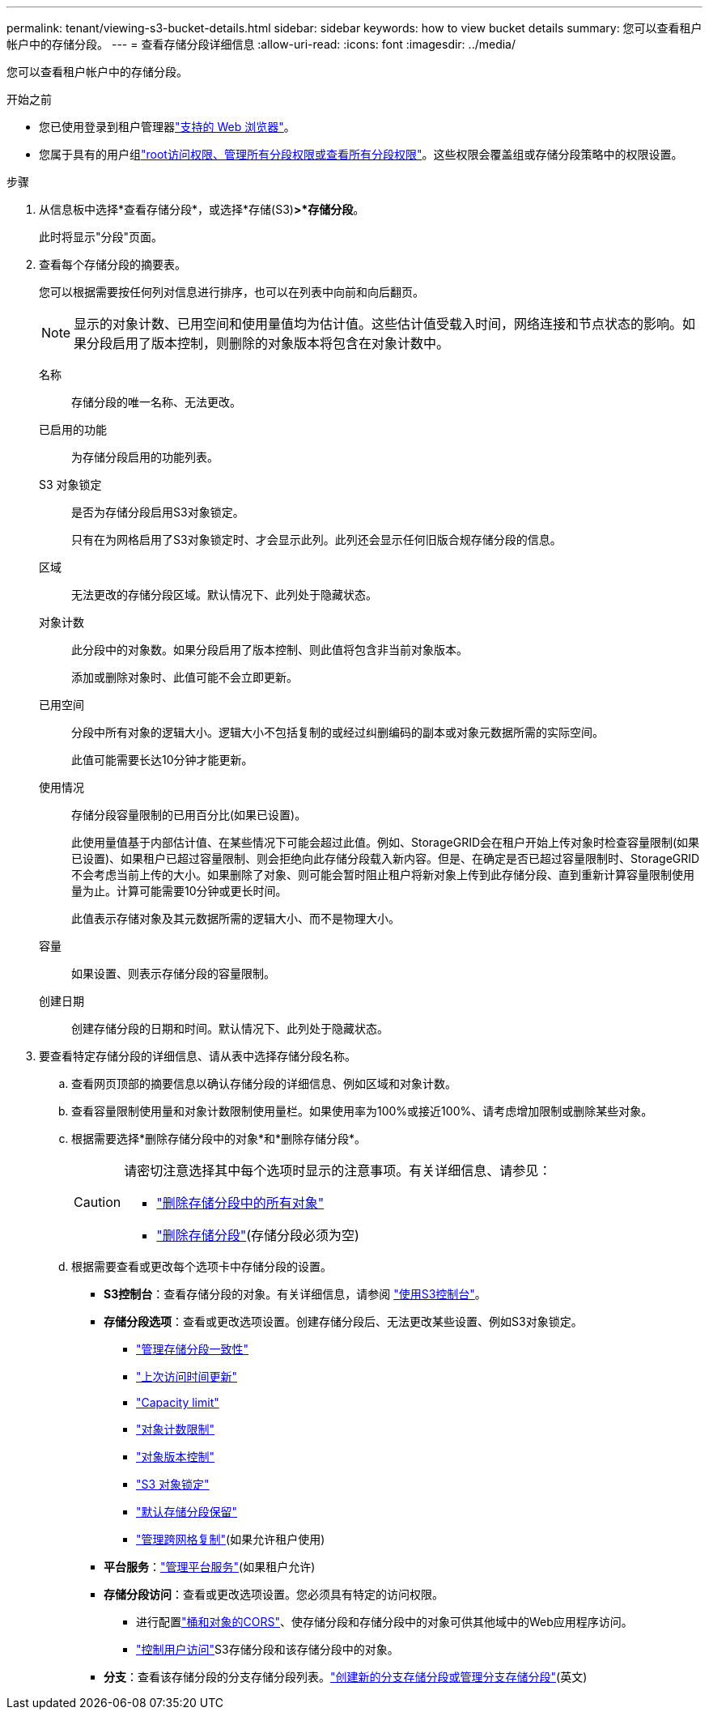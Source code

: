 ---
permalink: tenant/viewing-s3-bucket-details.html 
sidebar: sidebar 
keywords: how to view bucket details 
summary: 您可以查看租户帐户中的存储分段。 
---
= 查看存储分段详细信息
:allow-uri-read: 
:icons: font
:imagesdir: ../media/


[role="lead"]
您可以查看租户帐户中的存储分段。

.开始之前
* 您已使用登录到租户管理器link:../admin/web-browser-requirements.html["支持的 Web 浏览器"]。
* 您属于具有的用户组link:tenant-management-permissions.html["root访问权限、管理所有分段权限或查看所有分段权限"]。这些权限会覆盖组或存储分段策略中的权限设置。


.步骤
. 从信息板中选择*查看存储分段*，或选择*存储(S3)*>*存储分段*。
+
此时将显示"分段"页面。

. 查看每个存储分段的摘要表。
+
您可以根据需要按任何列对信息进行排序，也可以在列表中向前和向后翻页。

+

NOTE: 显示的对象计数、已用空间和使用量值均为估计值。这些估计值受载入时间，网络连接和节点状态的影响。如果分段启用了版本控制，则删除的对象版本将包含在对象计数中。

+
名称:: 存储分段的唯一名称、无法更改。
已启用的功能:: 为存储分段启用的功能列表。
S3 对象锁定:: 是否为存储分段启用S3对象锁定。
+
--
只有在为网格启用了S3对象锁定时、才会显示此列。此列还会显示任何旧版合规存储分段的信息。

--
区域:: 无法更改的存储分段区域。默认情况下、此列处于隐藏状态。
对象计数:: 此分段中的对象数。如果分段启用了版本控制、则此值将包含非当前对象版本。
+
--
添加或删除对象时、此值可能不会立即更新。

--
已用空间:: 分段中所有对象的逻辑大小。逻辑大小不包括复制的或经过纠删编码的副本或对象元数据所需的实际空间。
+
--
此值可能需要长达10分钟才能更新。

--
使用情况:: 存储分段容量限制的已用百分比(如果已设置)。
+
--
此使用量值基于内部估计值、在某些情况下可能会超过此值。例如、StorageGRID会在租户开始上传对象时检查容量限制(如果已设置)、如果租户已超过容量限制、则会拒绝向此存储分段载入新内容。但是、在确定是否已超过容量限制时、StorageGRID不会考虑当前上传的大小。如果删除了对象、则可能会暂时阻止租户将新对象上传到此存储分段、直到重新计算容量限制使用量为止。计算可能需要10分钟或更长时间。

此值表示存储对象及其元数据所需的逻辑大小、而不是物理大小。

--
容量:: 如果设置、则表示存储分段的容量限制。
创建日期:: 创建存储分段的日期和时间。默认情况下、此列处于隐藏状态。


. 要查看特定存储分段的详细信息、请从表中选择存储分段名称。
+
.. 查看网页顶部的摘要信息以确认存储分段的详细信息、例如区域和对象计数。
.. 查看容量限制使用量和对象计数限制使用量栏。如果使用率为100%或接近100%、请考虑增加限制或删除某些对象。
.. 根据需要选择*删除存储分段中的对象*和*删除存储分段*。
+
[CAUTION]
====
请密切注意选择其中每个选项时显示的注意事项。有关详细信息、请参见：

*** link:deleting-s3-bucket-objects.html["删除存储分段中的所有对象"]
*** link:deleting-s3-bucket.html["删除存储分段"](存储分段必须为空)


====
.. 根据需要查看或更改每个选项卡中存储分段的设置。
+
*** *S3控制台*：查看存储分段的对象。有关详细信息，请参阅 link:use-s3-console.html["使用S3控制台"]。
*** *存储分段选项*：查看或更改选项设置。创建存储分段后、无法更改某些设置、例如S3对象锁定。
+
**** link:manage-bucket-consistency.html["管理存储分段一致性"]
**** link:enabling-or-disabling-last-access-time-updates.html["上次访问时间更新"]
**** link:../tenant/creating-s3-bucket.html#capacity-limit["Capacity limit"]
**** link:../tenant/creating-s3-bucket.html#object-count-limit["对象计数限制"]
**** link:changing-bucket-versioning.html["对象版本控制"]
**** link:using-s3-object-lock.html["S3 对象锁定"]
**** link:update-default-retention-settings.html["默认存储分段保留"]
**** link:grid-federation-manage-cross-grid-replication.html["管理跨网格复制"](如果允许租户使用)


*** *平台服务*：link:considerations-for-platform-services.html["管理平台服务"](如果租户允许)
*** *存储分段访问*：查看或更改选项设置。您必须具有特定的访问权限。
+
**** 进行配置link:configuring-cross-origin-resource-sharing-for-buckets-and-objects.html["桶和对象的CORS"]、使存储分段和存储分段中的对象可供其他域中的Web应用程序访问。
**** link:../tenant/manage-bucket-policy.html["控制用户访问"]S3存储分段和该存储分段中的对象。


*** *分支*：查看该存储分段的分支存储分段列表。link:../tenant/manage-branch-buckets.html["创建新的分支存储分段或管理分支存储分段"](英文)





